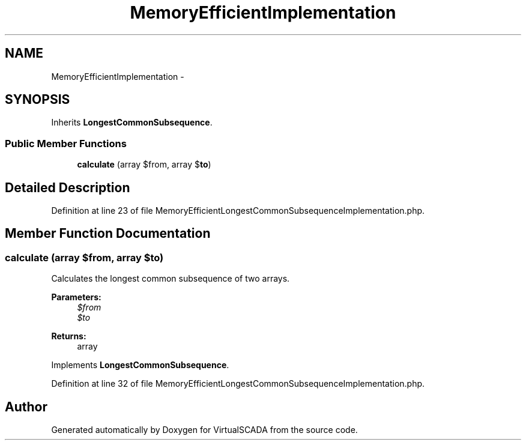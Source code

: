 .TH "MemoryEfficientImplementation" 3 "Tue Apr 14 2015" "Version 1.0" "VirtualSCADA" \" -*- nroff -*-
.ad l
.nh
.SH NAME
MemoryEfficientImplementation \- 
.SH SYNOPSIS
.br
.PP
.PP
Inherits \fBLongestCommonSubsequence\fP\&.
.SS "Public Member Functions"

.in +1c
.ti -1c
.RI "\fBcalculate\fP (array $from, array $\fBto\fP)"
.br
.in -1c
.SH "Detailed Description"
.PP 
Definition at line 23 of file MemoryEfficientLongestCommonSubsequenceImplementation\&.php\&.
.SH "Member Function Documentation"
.PP 
.SS "calculate (array $from, array $to)"
Calculates the longest common subsequence of two arrays\&.
.PP
\fBParameters:\fP
.RS 4
\fI$from\fP 
.br
\fI$to\fP 
.RE
.PP
\fBReturns:\fP
.RS 4
array 
.RE
.PP

.PP
Implements \fBLongestCommonSubsequence\fP\&.
.PP
Definition at line 32 of file MemoryEfficientLongestCommonSubsequenceImplementation\&.php\&.

.SH "Author"
.PP 
Generated automatically by Doxygen for VirtualSCADA from the source code\&.

